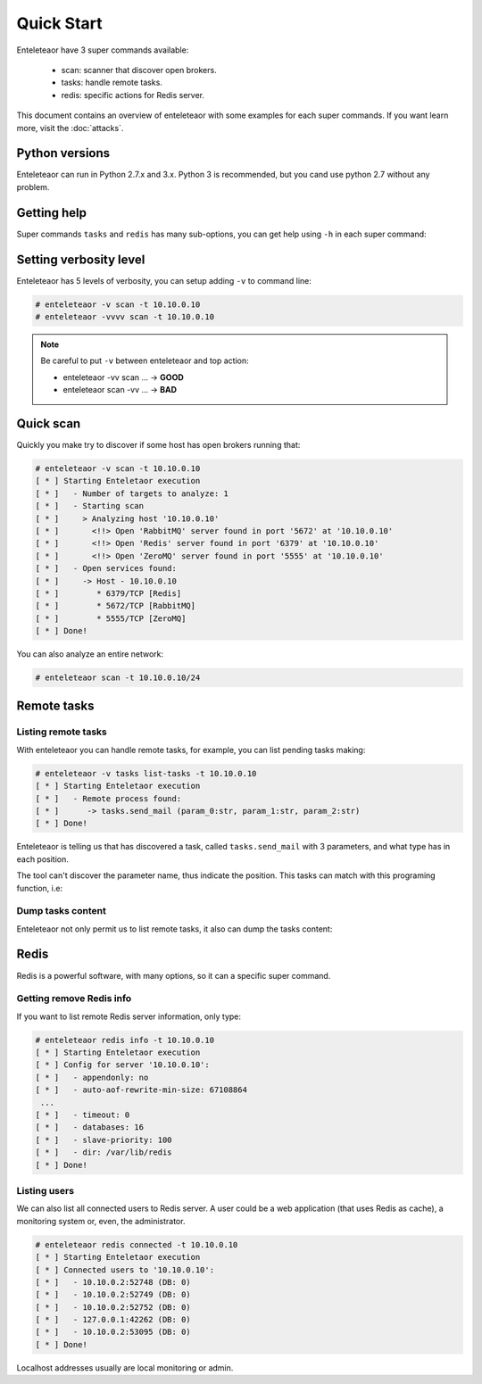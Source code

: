 Quick Start
===========

Enteleteaor have 3 super commands available:

 - scan: scanner that discover open brokers.
 - tasks: handle remote tasks.
 - redis: specific actions for Redis server.

This document contains an overview of enteleteaor with some examples for each super commands. If you want learn more, visit the :doc:`attacks`.

Python versions
---------------

Enteleteaor can run in Python 2.7.x and 3.x. Python 3 is recommended, but you cand use python 2.7 without any problem.

Getting help
------------

Super commands ``tasks`` and ``redis`` has many sub-options, you can get help using ``-h`` in each super command:

.. code-block:: bash
    :linenos:
    :emphasize-lines: 9-14

    # enteleteaor scan -h
    usage: enteletaor.py redis [-h]
                           {info,disconnect,dump,cache,discover-dbs,connected}
                           ...

    positional arguments:
      {info,disconnect,dump,cache,discover-dbs,connected}
                            redis commands:
        info                open a remote shell through the Redis server
        disconnect          disconnect one or all users from Redis server
        dump                dumps all keys in Redis database
        cache               poison remotes cache using Redis server
        discover-dbs        discover all Redis DBs at server
        connected           get connected users to Redis server

    optional arguments:
      -h, --help            show this help message and exit


Setting verbosity level
-----------------------

Enteleteaor has 5 levels of verbosity, you can setup adding ``-v`` to command line:

.. code-block:: bash

    # enteleteaor -v scan -t 10.10.0.10
    # enteleteaor -vvvv scan -t 10.10.0.10

.. note::

    Be careful to put ``-v`` between enteleteaor and top action:

    - enteleteaor -vv scan ... -> **GOOD**
    - enteleteaor scan -vv ... -> **BAD**

Quick scan
----------

Quickly you make try to discover if some host has open brokers running that:

.. code-block:: bash

    # enteleteaor -v scan -t 10.10.0.10
    [ * ] Starting Enteletaor execution
    [ * ]   - Number of targets to analyze: 1
    [ * ]   - Starting scan
    [ * ]     > Analyzing host '10.10.0.10'
    [ * ]       <!!> Open 'RabbitMQ' server found in port '5672' at '10.10.0.10'
    [ * ]       <!!> Open 'Redis' server found in port '6379' at '10.10.0.10'
    [ * ]       <!!> Open 'ZeroMQ' server found in port '5555' at '10.10.0.10'
    [ * ]   - Open services found:
    [ * ]     -> Host - 10.10.0.10
    [ * ]        * 6379/TCP [Redis]
    [ * ]        * 5672/TCP [RabbitMQ]
    [ * ]        * 5555/TCP [ZeroMQ]
    [ * ] Done!

You can also analyze an entire network:

.. code-block:: bash

    # enteleteaor scan -t 10.10.0.10/24


Remote tasks
------------

Listing remote tasks
++++++++++++++++++++

With enteleteaor you can handle remote tasks, for example, you can list pending tasks making:

.. code-block:: bash

    # enteleteaor -v tasks list-tasks -t 10.10.0.10
    [ * ] Starting Enteletaor execution
    [ * ]   - Remote process found:
    [ * ]      -> tasks.send_mail (param_0:str, param_1:str, param_2:str)
    [ * ] Done!

Enteleteaor is telling us that has discovered a task, called ``tasks.send_mail`` with 3 parameters, and what type has in each position.

The tool can't discover the parameter name, thus indicate the position. This tasks can match with this programing function, i.e:

.. code-block:: python
    :linenos:
    :emphasize-lines: 3,6,9

    def send_mail(to, from, message):
        """
        :param to: mail destination
        :type to: str

        :param from: mail sender
        :type from: str

        :param message: content of message
        :type message: str
        """
        # Code that send the e-mail

Dump tasks content
++++++++++++++++++

Enteleteaor not only permit us to list remote tasks, it also can dump the tasks content:

.. code-block:: bash
    :linenos:
    :emphasize-lines: 6-8,12-14,18-20

    # enteleteaor tasks raw-dump -t 10.10.0.10
    [ * ] Starting Enteletaor execution
    [ * ]   Found process information:
    [ * ]   -  Remote process name: 'tasks.send_mail'
    [ * ]   -  Input parameters:
    [ * ]       -> P0: particia@stephnie.com
    [ * ]       -> P1: Open This Email The broke girl's guide to a luxury vacation What Can You Afford?
    [ * ]       -> P2: Asia and the Pacific and was already at war with the invasion of the United States emerged as rival superpowers, setting the stage for the Cold War, which lasted for the next 46 years.
    [ * ]   Found process information:
    [ * ]   -  Remote process name: 'tasks.send_mail'
    [ * ]   -  Input parameters:
    [ * ]       -> P0: eveline@stephnie.com
    [ * ]       -> P1: Can You Afford?
    [ * ]       -> P2: Berlin by Soviet and Polish troops and the coalition of the United Kingdom and the United States and European territories in the Pacific, the Axis lost the initiative and undertook strategic retreat on all fronts.
    [ * ]   Found process information:
    [ * ]   -  Remote process name: 'tasks.send_mail'
    [ * ]   -  Input parameters:
    [ * ]       -> P0: milford@stephnie.com
    [ * ]       -> P1: Hey Don't Open This Email The broke girl's guide to a luxury vacation What Can You Afford?
    [ * ]       -> P2: European neighbours, Poland, Finland, Romania and the Axis.
    [ * ] No more messages from server. Exiting...
    [ * ] Done!

Redis
-----

Redis is a powerful software, with many options, so it can a specific super command.

Getting remove Redis info
+++++++++++++++++++++++++

If you want to list remote Redis server information, only type:

.. code-block:: bash

    # enteleteaor redis info -t 10.10.0.10
    [ * ] Starting Enteletaor execution
    [ * ] Config for server '10.10.0.10':
    [ * ]   - appendonly: no
    [ * ]   - auto-aof-rewrite-min-size: 67108864
     ...
    [ * ]   - timeout: 0
    [ * ]   - databases: 16
    [ * ]   - slave-priority: 100
    [ * ]   - dir: /var/lib/redis
    [ * ] Done!

Listing users
+++++++++++++

We can also list all connected users to Redis server. A user could be a web application (that uses Redis as cache), a monitoring system or, even, the administrator.

.. code-block:: bash

    # enteleteaor redis connected -t 10.10.0.10
    [ * ] Starting Enteletaor execution
    [ * ] Connected users to '10.10.0.10':
    [ * ]   - 10.10.0.2:52748 (DB: 0)
    [ * ]   - 10.10.0.2:52749 (DB: 0)
    [ * ]   - 10.10.0.2:52752 (DB: 0)
    [ * ]   - 127.0.0.1:42262 (DB: 0)
    [ * ]   - 10.10.0.2:53095 (DB: 0)
    [ * ] Done!

Localhost addresses usually are local monitoring or admin.